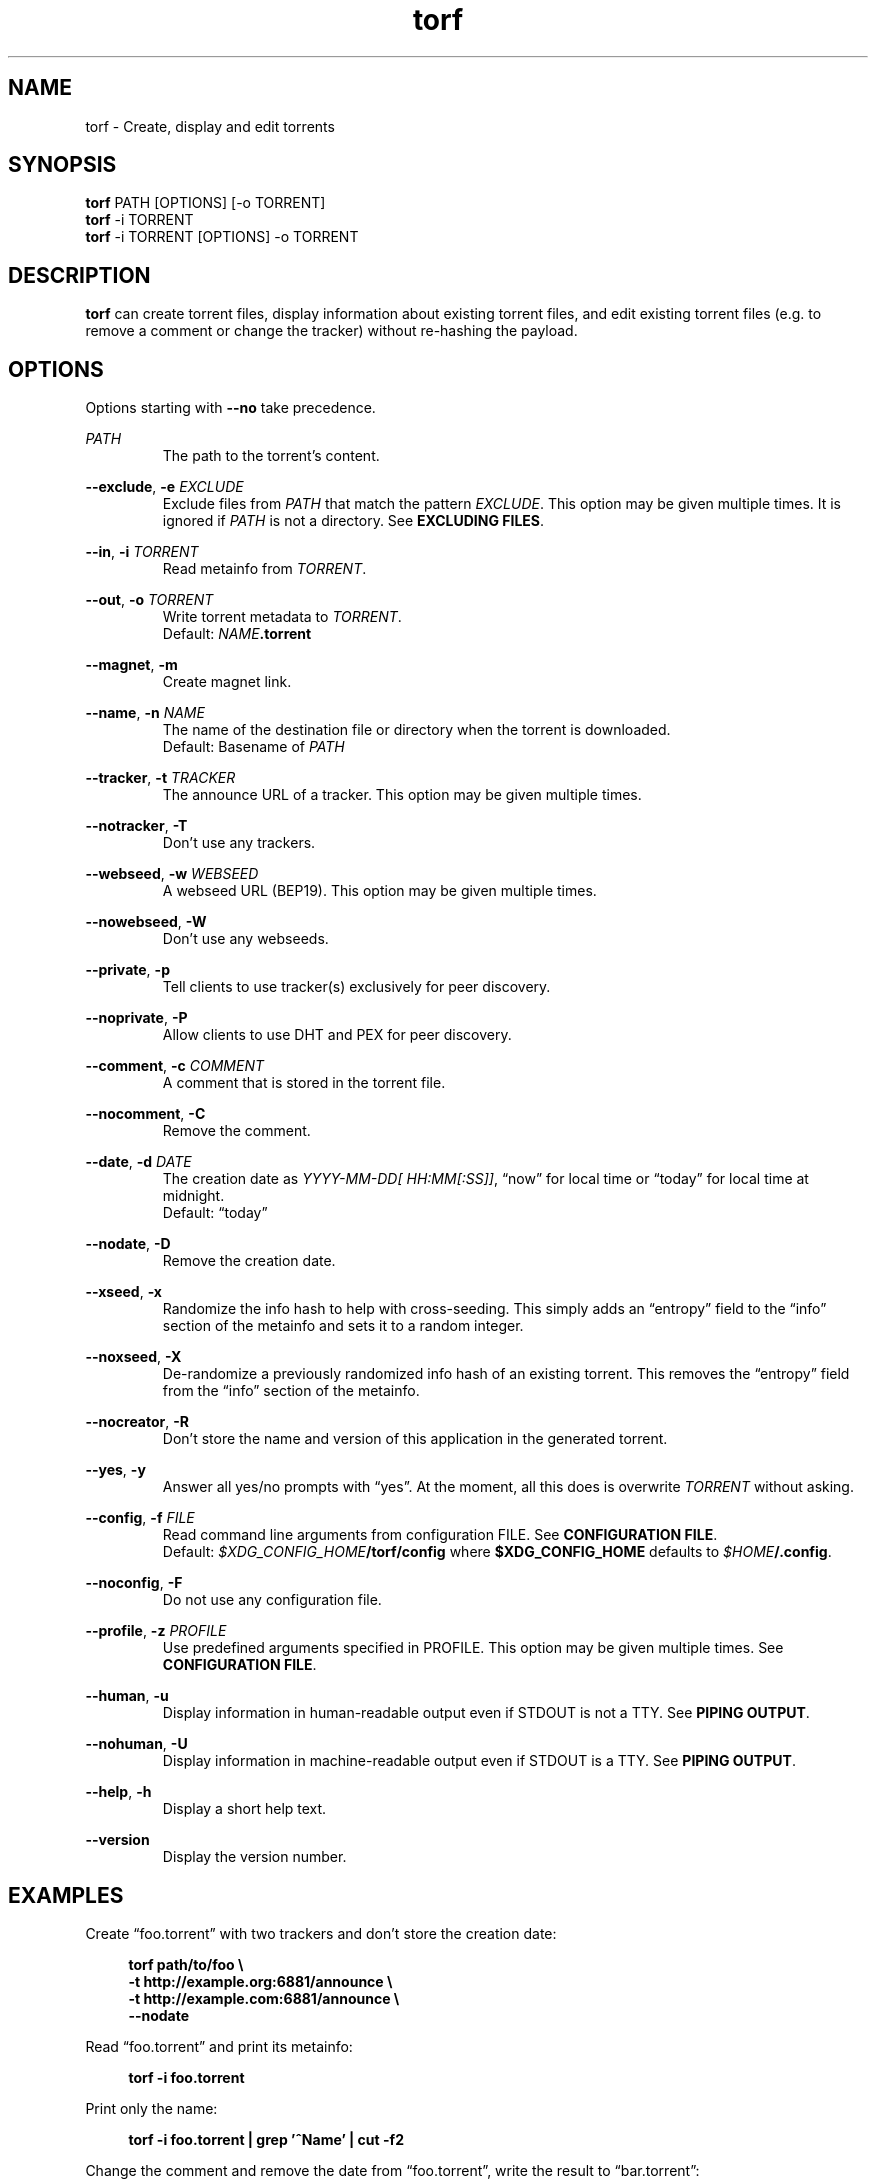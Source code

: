 .TH torf 1 "April 10, 2018" "USER COMMANDS"
.SH NAME
torf \- Create, display and edit torrents
.SH SYNOPSIS
.B torf
PATH [OPTIONS] [\-o TORRENT]
.br
.B torf
\-i TORRENT
.br
.B torf
\-i TORRENT [OPTIONS] \-o TORRENT
.SH DESCRIPTION
.B torf
can create torrent files, display information about existing torrent files, and
edit existing torrent files (e.g. to remove a comment or change the tracker)
without re\-hashing the payload.
.SH OPTIONS
Options starting with
.B \-\-no
take precedence.
.PP
.I PATH
.RS
The path to the torrent's content.
.RE
.PP
.BR \-\-exclude ,
.B \-e
.I EXCLUDE
.RS
Exclude files from
.I PATH
that match the pattern
.IR EXCLUDE .
This option may be given multiple times.  It is ignored if
.I PATH
is not a directory.  See
.BR EXCLUDING\ FILES .
.RE
.PP
.RE
.BR \-\-in ,
.B \-i
.I TORRENT
.RS
Read metainfo from
.IR TORRENT .
.RE
.PP
.BR \-\-out ,
.B \-o
.I TORRENT
.RS
Write torrent metadata to
.IR TORRENT .
.br
Default:
.IR NAME \fB.torrent
.RE
.PP
.BR \-\-magnet ,
.B \-m
.RS
Create magnet link.
.RE
.PP
.BR \-\-name ,
.B \-n
.I NAME
.RS
The name of the destination file or directory when the torrent is downloaded.
.br
Default: Basename of
.I PATH
.RE
.PP
.BR \-\-tracker ,
.B \-t
.I TRACKER
.RS
The announce URL of a tracker.  This option may be given multiple times.
.RE
.PP
.BR \-\-notracker ,
.B \-T
.RS
Don't use any trackers.
.RE
.PP
.BR \-\-webseed ,
.B \-w
.I WEBSEED
.RS
A webseed URL (BEP19).  This option may be given multiple times.
.RE
.PP
.BR \-\-nowebseed ,
.B \-W
.RS
Don't use any webseeds.
.RE
.PP
.BR \-\-private ,
.B \-p
.RS
Tell clients to use tracker(s) exclusively for peer discovery.
.RE
.PP
.BR \-\-noprivate ,
.B \-P
.RS
Allow clients to use DHT and PEX for peer discovery.
.RE
.PP
.BR \-\-comment ,
.B \-c
.I COMMENT
.RS
A comment that is stored in the torrent file.
.RE
.PP
.BR \-\-nocomment ,
.B \-C
.RS
Remove the comment.
.RE
.PP
.BR \-\-date ,
.B \-d
.I DATE
.RS
The creation date as
.IR YYYY\-MM\-DD[\ HH:MM[:SS]] ,
\*(lqnow\*(rq for local time or \*(lqtoday\*(rq for local time at midnight.
.br
Default: \*(lqtoday\*(rq
.RE
.PP
.BR \-\-nodate ,
.B \-D
.RS
Remove the creation date.
.RE
.PP
.BR \-\-xseed ,
.B \-x
.RS
Randomize the info hash to help with cross\-seeding.  This simply adds an
\*(lqentropy\*(rq field to the \*(lqinfo\*(rq section of the metainfo and sets
it to a random integer.
.RE
.PP
.BR \-\-noxseed ,
.B \-X
.RS
De\-randomize a previously randomized info hash of an existing torrent.  This
removes the \*(lqentropy\*(rq field from the \*(lqinfo\*(rq section of the
metainfo.
.RE
.PP
.BR \-\-nocreator ,
.B \-R
.RS
Don't store the name and version of this application in the generated torrent.
.RE
.PP
.BR \-\-yes ,
.B \-y
.RS
Answer all yes/no prompts with \*(lqyes\*(rq.  At the moment, all this does is
overwrite
.I TORRENT
without asking.
.RE
.PP
.BR \-\-config ,
.B \-f
.I FILE
.RS
Read command line arguments from configuration FILE.  See
.BR CONFIGURATION\ FILE .
.br
Default:
.IR $XDG_CONFIG_HOME \fB/torf/config\fP
where
.B $XDG_CONFIG_HOME
defaults to
.IR $HOME \fB/.config\fP.
.RE
.PP
.BR \-\-noconfig ,
.B \-F
.RS
Do not use any configuration file.
.RE
.PP
.BR \-\-profile ,
.B \-z
.I PROFILE
.RS
Use predefined arguments specified in PROFILE.  This option may be given
multiple times.  See
.BR CONFIGURATION\ FILE .
.RE
.PP
.BR \-\-human ,
.B \-u
.RS
Display information in human-readable output even if STDOUT is not a TTY.  See
.BR PIPING\ OUTPUT .
.RE
.PP
.BR \-\-nohuman ,
.B \-U
.RS
Display information in machine-readable output even if STDOUT is a TTY.  See
.BR PIPING\ OUTPUT .
.RE
.PP
.BR \-\-help ,
.B \-h
.RS
Display a short help text.
.RE
.PP
.BR \-\-version
.RS
Display the version number.
.RE
.SH EXAMPLES
Create \*(lqfoo.torrent\*(rq with two trackers and don't store the creation
date:
.PP
.in +4n
\fBtorf path/to/foo \\
     \-t http://example.org:6881/announce \\
     \-t http://example.com:6881/announce \\
     \-\-nodate\fP
.PP
Read \*(lqfoo.torrent\*(rq and print its metainfo:
.PP
.in +4n
.B torf \-i foo.torrent
.PP
Print only the name:
.PP
.in +4n
.B torf \-i foo.torrent | grep '^Name' | cut -f2
.PP
Change the comment and remove the date from \*(lqfoo.torrent\*(rq, write the
result to \*(lqbar.torrent\*(rq:
.PP
.in +4n
.B torf \-i foo.torrent \-c 'New comment' \-D \-o bar.torrent
.SH EXCLUDING FILES
The
.B \-\-exclude
option takes a pattern that is matched against file names in
.IR PATH .
Any matching files are not included in the torrent.  Empty directories are not
included because the torrent file format only knows files.

Patterns use these special characters:
.PP
.in +4n
.nf
     \fB*\fP  matches everything
     \fB?\fP  matches any single character
 \fB[\fP\fISEQ\fP\fB]\fP  matches any character in \fISEQ\fP
\fB[!\fP\fISEQ\fP\fB]\fP  matches any character not in \fISEQ\fP
.SH CONFIGURATION FILE
Configuration files list command line options with all leading \*(lq-\*(rq
characters removed.  If an option takes a parameter, \*(lq=\*(rq is used as a
separator.  Spaces before and after the \*(lq=\*(rq are ignored.  The parameter
may be quoted with single or double quotes.  Comments start with
\*(lq#\*(rq. Any of the commands listed in the
.B OPTIONS
section are allowed except for
.B config
and
.BR noconfig .
.SS Profiles
A profile is a set of options bound to a name that is accepted by the
.B --profile
option.  It is specified as
.RI \*(lq[ PROFILE\ NAME ]\*(rq
followed by a list of options.  All profiles inherit options specified globally.
Profiles can also load other profiles via the
.B profile
option.
.SS Example Configuration File
.EX
yes
nodate
exclude = *.txt

[foo]
tracker = https://foo1
tracker = https://foo2
private
profile = noimg

[bar]
tracker = https://bar
profile = noimg

[noimg]
exclude = *.jpg
exclude = *.png
.PP
.EE
With this configuration file,
.B --profile\ foo
expands to
.PP
.RS
.EX
--yes
--nodate
--exclude '*.txt'
--tracker https://foo1 --tracker https://foo2
--private
--exclude '*.jpg' --exclude '*.png'
.EE
.RE
.PP
and
.B --profile\ bar
expands to
.PP
.RS
.EX
--yes
--nodate
--tracker https://bar
--exclude '*.txt' --exclude '*.jpg' --exclude '*.png'
.EE
.RE
.SH PIPING OUTPUT
If stdout is not a TTY (i.e. when output is piped) or if the
.B \-\-nohuman
option is provided, the output format is slightly different:
.IP \(bu 2
Leading spaces are removed from each line.
.IP \(bu 2
The delimiter between label and value as well as between multiple values (files,
trackers, etc) is a tab character (\\t; ASCII 0x9).
.IP \(bu 2
Numbers are not scaled (e.g. \*(lq1024\*(rq instead of \*(lq1 KiB\*(rq).
.SH EXIT STATUS
torf returns zero on success and non-zero on failure.  Run
.B errno \-l
for a list of potential error codes.
.PP
.SH REPORTING BUGS
Bug reports, feature requests and poems about hedgehogs are welcome on the
.UR https\://github.com/rndusr/torf\-cli/issues
issue tracker
.UE .
